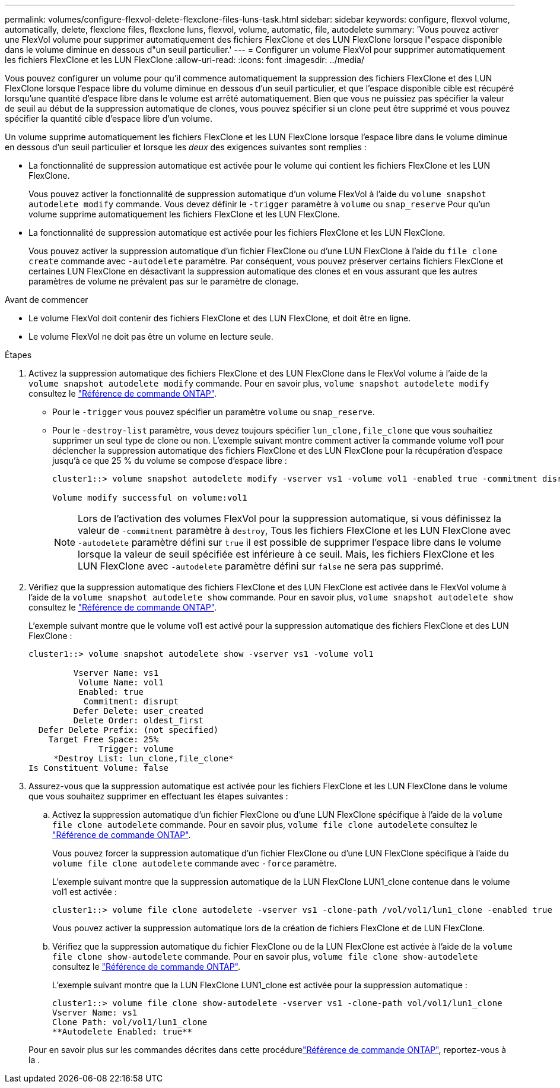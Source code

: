 ---
permalink: volumes/configure-flexvol-delete-flexclone-files-luns-task.html 
sidebar: sidebar 
keywords: configure, flexvol volume, automatically, delete, flexclone files, flexclone luns, flexvol, volume, automatic, file, autodelete 
summary: 'Vous pouvez activer une FlexVol volume pour supprimer automatiquement des fichiers FlexClone et des LUN FlexClone lorsque l"espace disponible dans le volume diminue en dessous d"un seuil particulier.' 
---
= Configurer un volume FlexVol pour supprimer automatiquement les fichiers FlexClone et les LUN FlexClone
:allow-uri-read: 
:icons: font
:imagesdir: ../media/


[role="lead"]
Vous pouvez configurer un volume pour qu'il commence automatiquement la suppression des fichiers FlexClone et des LUN FlexClone lorsque l'espace libre du volume diminue en dessous d'un seuil particulier, et que l'espace disponible cible est récupéré lorsqu'une quantité d'espace libre dans le volume est arrêté automatiquement. Bien que vous ne puissiez pas spécifier la valeur de seuil au début de la suppression automatique de clones, vous pouvez spécifier si un clone peut être supprimé et vous pouvez spécifier la quantité cible d'espace libre d'un volume.

Un volume supprime automatiquement les fichiers FlexClone et les LUN FlexClone lorsque l'espace libre dans le volume diminue en dessous d'un seuil particulier et lorsque les _deux_ des exigences suivantes sont remplies :

* La fonctionnalité de suppression automatique est activée pour le volume qui contient les fichiers FlexClone et les LUN FlexClone.
+
Vous pouvez activer la fonctionnalité de suppression automatique d'un volume FlexVol à l'aide du `volume snapshot autodelete modify` commande. Vous devez définir le `-trigger` paramètre à `volume` ou `snap_reserve` Pour qu'un volume supprime automatiquement les fichiers FlexClone et les LUN FlexClone.

* La fonctionnalité de suppression automatique est activée pour les fichiers FlexClone et les LUN FlexClone.
+
Vous pouvez activer la suppression automatique d'un fichier FlexClone ou d'une LUN FlexClone à l'aide du `file clone create` commande avec `-autodelete` paramètre. Par conséquent, vous pouvez préserver certains fichiers FlexClone et certaines LUN FlexClone en désactivant la suppression automatique des clones et en vous assurant que les autres paramètres de volume ne prévalent pas sur le paramètre de clonage.



.Avant de commencer
* Le volume FlexVol doit contenir des fichiers FlexClone et des LUN FlexClone, et doit être en ligne.
* Le volume FlexVol ne doit pas être un volume en lecture seule.


.Étapes
. Activez la suppression automatique des fichiers FlexClone et des LUN FlexClone dans le FlexVol volume à l'aide de la `volume snapshot autodelete modify` commande. Pour en savoir plus, `volume snapshot autodelete modify` consultez le link:https://docs.netapp.com/us-en/ontap-cli/volume-snapshot-autodelete-modify.html["Référence de commande ONTAP"^].
+
** Pour le `-trigger` vous pouvez spécifier un paramètre `volume` ou `snap_reserve`.
** Pour le `-destroy-list` paramètre, vous devez toujours spécifier `lun_clone,file_clone` que vous souhaitiez supprimer un seul type de clone ou non.
L'exemple suivant montre comment activer la commande volume vol1 pour déclencher la suppression automatique des fichiers FlexClone et des LUN FlexClone pour la récupération d'espace jusqu'à ce que 25 % du volume se compose d'espace libre :
+
[listing]
----
cluster1::> volume snapshot autodelete modify -vserver vs1 -volume vol1 -enabled true -commitment disrupt -trigger volume -target-free-space 25 -destroy-list lun_clone,file_clone

Volume modify successful on volume:vol1
----
+
[NOTE]
====
Lors de l'activation des volumes FlexVol pour la suppression automatique, si vous définissez la valeur de `-commitment` paramètre à `destroy`, Tous les fichiers FlexClone et les LUN FlexClone avec `-autodelete` paramètre défini sur `true` il est possible de supprimer l'espace libre dans le volume lorsque la valeur de seuil spécifiée est inférieure à ce seuil. Mais, les fichiers FlexClone et les LUN FlexClone avec `-autodelete` paramètre défini sur `false` ne sera pas supprimé.

====


. Vérifiez que la suppression automatique des fichiers FlexClone et des LUN FlexClone est activée dans le FlexVol volume à l'aide de la `volume snapshot autodelete show` commande. Pour en savoir plus, `volume snapshot autodelete show` consultez le link:https://docs.netapp.com/us-en/ontap-cli/volume-snapshot-autodelete-show.html["Référence de commande ONTAP"^].
+
L'exemple suivant montre que le volume vol1 est activé pour la suppression automatique des fichiers FlexClone et des LUN FlexClone :

+
[listing]
----
cluster1::> volume snapshot autodelete show -vserver vs1 -volume vol1

         Vserver Name: vs1
          Volume Name: vol1
          Enabled: true
           Commitment: disrupt
         Defer Delete: user_created
         Delete Order: oldest_first
  Defer Delete Prefix: (not specified)
    Target Free Space: 25%
              Trigger: volume
     *Destroy List: lun_clone,file_clone*
Is Constituent Volume: false
----
. Assurez-vous que la suppression automatique est activée pour les fichiers FlexClone et les LUN FlexClone dans le volume que vous souhaitez supprimer en effectuant les étapes suivantes :
+
.. Activez la suppression automatique d'un fichier FlexClone ou d'une LUN FlexClone spécifique à l'aide de la `volume file clone autodelete` commande. Pour en savoir plus, `volume file clone autodelete` consultez le link:https://docs.netapp.com/us-en/ontap-cli/volume-file-clone-autodelete.html["Référence de commande ONTAP"^].
+
Vous pouvez forcer la suppression automatique d'un fichier FlexClone ou d'une LUN FlexClone spécifique à l'aide du `volume file clone autodelete` commande avec `-force` paramètre.

+
L'exemple suivant montre que la suppression automatique de la LUN FlexClone LUN1_clone contenue dans le volume vol1 est activée :

+
[listing]
----
cluster1::> volume file clone autodelete -vserver vs1 -clone-path /vol/vol1/lun1_clone -enabled true
----
+
Vous pouvez activer la suppression automatique lors de la création de fichiers FlexClone et de LUN FlexClone.

.. Vérifiez que la suppression automatique du fichier FlexClone ou de la LUN FlexClone est activée à l'aide de la `volume file clone show-autodelete` commande. Pour en savoir plus, `volume file clone show-autodelete` consultez le link:https://docs.netapp.com/us-en/ontap-cli/volume-file-clone-show-autodelete.html["Référence de commande ONTAP"^].
+
L'exemple suivant montre que la LUN FlexClone LUN1_clone est activée pour la suppression automatique :

+
[listing]
----
cluster1::> volume file clone show-autodelete -vserver vs1 -clone-path vol/vol1/lun1_clone
Vserver Name: vs1
Clone Path: vol/vol1/lun1_clone
**Autodelete Enabled: true**
----


+
Pour en savoir plus sur les commandes décrites dans cette procédurelink:https://docs.netapp.com/us-en/ontap-cli/["Référence de commande ONTAP"^], reportez-vous à la .



